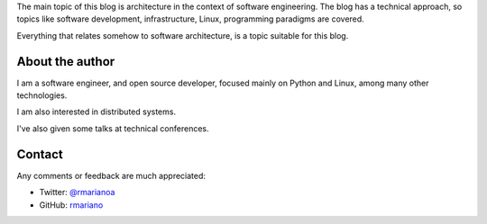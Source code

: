 .. title: About
.. slug: about-this-blog
.. date: 2014-06-07 15:34:48 UTC-03:00
.. tags: software engineering, architecture
.. link:
.. description:
.. type: text

The main topic of this blog is architecture in the context of software
engineering. The blog has a technical approach, so topics like software
development, infrastructure, Linux, programming paradigms are covered.

Everything that relates somehow to software architecture, is a topic suitable
for this blog.


About the author
^^^^^^^^^^^^^^^^
I am a software engineer, and open source developer,
focused mainly on Python and Linux, among many other technologies.

I am also interested in distributed systems.

I've also given some talks at technical conferences.


Contact
^^^^^^^

Any comments or feedback are much appreciated:

* Twitter: `@rmarianoa <https://twitter.com/rmarianoa>`_
* GitHub: `rmariano <https://github.com/rmariano>`_
